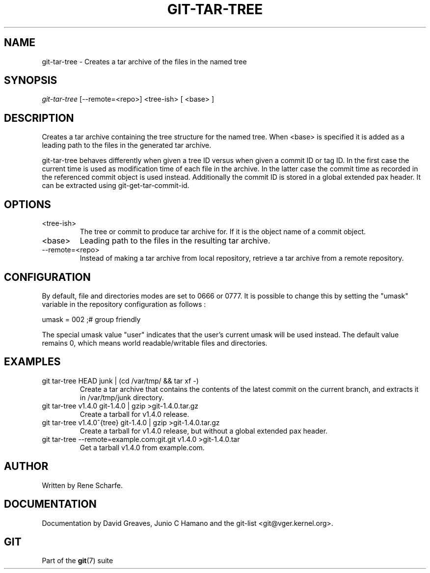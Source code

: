.\"Generated by db2man.xsl. Don't modify this, modify the source.
.de Sh \" Subsection
.br
.if t .Sp
.ne 5
.PP
\fB\\$1\fR
.PP
..
.de Sp \" Vertical space (when we can't use .PP)
.if t .sp .5v
.if n .sp
..
.de Ip \" List item
.br
.ie \\n(.$>=3 .ne \\$3
.el .ne 3
.IP "\\$1" \\$2
..
.TH "GIT-TAR-TREE" 1 "" "" ""
.SH NAME
git-tar-tree \- Creates a tar archive of the files in the named tree
.SH "SYNOPSIS"


\fIgit\-tar\-tree\fR [\-\-remote=<repo>] <tree\-ish> [ <base> ]

.SH "DESCRIPTION"


Creates a tar archive containing the tree structure for the named tree\&. When <base> is specified it is added as a leading path to the files in the generated tar archive\&.


git\-tar\-tree behaves differently when given a tree ID versus when given a commit ID or tag ID\&. In the first case the current time is used as modification time of each file in the archive\&. In the latter case the commit time as recorded in the referenced commit object is used instead\&. Additionally the commit ID is stored in a global extended pax header\&. It can be extracted using git\-get\-tar\-commit\-id\&.

.SH "OPTIONS"

.TP
<tree\-ish>
The tree or commit to produce tar archive for\&. If it is the object name of a commit object\&.

.TP
<base>
Leading path to the files in the resulting tar archive\&.

.TP
\-\-remote=<repo>
Instead of making a tar archive from local repository, retrieve a tar archive from a remote repository\&.

.SH "CONFIGURATION"


By default, file and directories modes are set to 0666 or 0777\&. It is possible to change this by setting the "umask" variable in the repository configuration as follows :

.nf
umask = 002     ;# group friendly
.fi


The special umask value "user" indicates that the user's current umask will be used instead\&. The default value remains 0, which means world readable/writable files and directories\&.

.SH "EXAMPLES"

.TP
git tar\-tree HEAD junk | (cd /var/tmp/ && tar xf \-)
Create a tar archive that contains the contents of the latest commit on the current branch, and extracts it in /var/tmp/junk directory\&.

.TP
git tar\-tree v1\&.4\&.0 git\-1\&.4\&.0 | gzip >git\-1\&.4\&.0\&.tar\&.gz
Create a tarball for v1\&.4\&.0 release\&.

.TP
git tar\-tree v1\&.4\&.0^{tree} git\-1\&.4\&.0 | gzip >git\-1\&.4\&.0\&.tar\&.gz
Create a tarball for v1\&.4\&.0 release, but without a global extended pax header\&.

.TP
git tar\-tree \-\-remote=example\&.com:git\&.git v1\&.4\&.0 >git\-1\&.4\&.0\&.tar
Get a tarball v1\&.4\&.0 from example\&.com\&.

.SH "AUTHOR"


Written by Rene Scharfe\&.

.SH "DOCUMENTATION"


Documentation by David Greaves, Junio C Hamano and the git\-list <git@vger\&.kernel\&.org>\&.

.SH "GIT"


Part of the \fBgit\fR(7) suite


